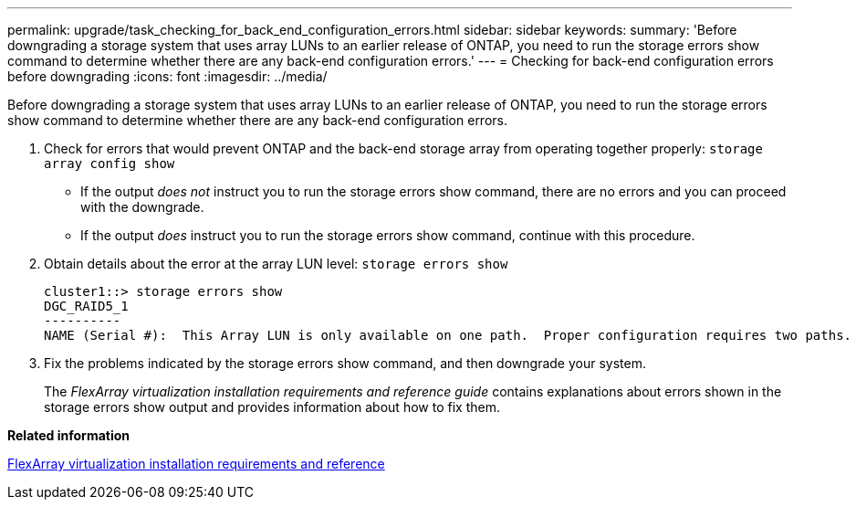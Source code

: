 ---
permalink: upgrade/task_checking_for_back_end_configuration_errors.html
sidebar: sidebar
keywords: 
summary: 'Before downgrading a storage system that uses array LUNs to an earlier release of ONTAP, you need to run the storage errors show command to determine whether there are any back-end configuration errors.'
---
= Checking for back-end configuration errors before downgrading
:icons: font
:imagesdir: ../media/

[.lead]
Before downgrading a storage system that uses array LUNs to an earlier release of ONTAP, you need to run the storage errors show command to determine whether there are any back-end configuration errors.

. Check for errors that would prevent ONTAP and the back-end storage array from operating together properly: `storage array config show`
 ** If the output _does not_ instruct you to run the storage errors show command, there are no errors and you can proceed with the downgrade.
 ** If the output _does_ instruct you to run the storage errors show command, continue with this procedure.
. Obtain details about the error at the array LUN level: `storage errors show`
+
----
cluster1::> storage errors show
DGC_RAID5_1
----------
NAME (Serial #):  This Array LUN is only available on one path.  Proper configuration requires two paths.
----

. Fix the problems indicated by the storage errors show command, and then downgrade your system.
+
The _FlexArray virtualization installation requirements and reference guide_ contains explanations about errors shown in the storage errors show output and provides information about how to fix them.

*Related information*

https://docs.netapp.com/ontap-9/topic/com.netapp.doc.vs-irrg/home.html[FlexArray virtualization installation requirements and reference]

